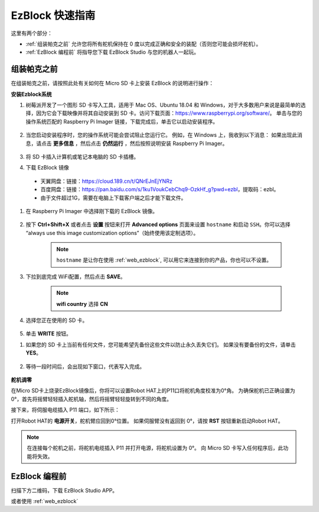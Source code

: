 EzBlock 快速指南
============================

这里有两个部分：

* :ref:`组装帕克之前` 允许您将所有舵机保持在 0 度以完成正确和安全的装配（否则您可能会损坏舵机）。
* :ref:`EzBlock 编程前` 将指导您下载 EzBlock Studio 与您的机器人一起玩。

组装帕克之前
--------------------------------

在组装帕克之前，请按照此处有关如何在 Micro SD 卡上安装 EzBlock 的说明进行操作： 

.. `下载并安装 EzBlock <https://docs.sunfounder.com/projects/ezblock3/en/latest/quick_user_guide_for_ezblock3 .html#download-and-install-ezblock-os>`_.

**安装Ezblock系统**

#. 树莓派开发了一个图形 SD 卡写入工具，适用于 Mac OS、Ubuntu 18.04 和 Windows，对于大多数用户来说是最简单的选择，因为它会下载映像并将其自动安装到 SD 卡。访问下载页面：https://www.raspberrypi.org/software/。 单击与您的操作系统匹配的 Raspberry Pi Imager 链接，下载完成后，单击它以启动安装程序。

    .. image:: preparation/media/image11.png
        :align: center



#. 当您启动安装程序时，您的操作系统可能会尝试阻止您运行它。 例如，在 Windows 上，我收到以下消息： 如果出现此消息，请点击 **更多信息** ，然后点击 **仍然运行** ，然后按照说明安装 Raspberry Pi Imager。

    .. image:: preparation/media/image12.png
        :align: center

#. 将 SD 卡插入计算机或笔记本电脑的 SD 卡插槽。



#. 下载 EzBlock 镜像
 
  * 天翼网盘：链接：https://cloud.189.cn/t/QNrEJnEjYNRz
  * 百度网盘：链接：https://pan.baidu.com/s/1ku1VoukCebChq9-OzkHf_g?pwd=ezbl，提取码：ezbl。
  * 由于文件超过1G，需要在电脑上下载客户端之后才能下载文件。

#. 在 Raspberry Pi Imager 中选择刚下载的 EzBlock 镜像。

    .. image:: preparation/media/otherOS.png
        :align: center


#. 按下 **Ctrl+Shift+X** 或者点击 **设置** 按钮来打开 **Advanced options** 页面来设置 ``hostname`` 和启动 ``SSH``。你可以选择 “always use this image customization options”（始终使用该定制选项）。

    .. note::

        ``hostname`` 是让你在使用 :ref:`web_ezblock`, 可以用它来连接到你的产品，你也可以不设置。

    .. image:: img/configure.png
        :align: center

#. 下拉到底完成 WiFi配置，然后点击 **SAVE**。

    .. note::

        **wifi country** 选择 **CN**
    .. image:: img/image16.png
        :align: center



#. 选择您正在使用的 SD 卡。

    .. image:: preparation/media/image14.png
        :align: center



#. 单击 **WRITE** 按钮。

.. image:: preparation/media/image17.png
    :align: center



#. 如果您的 SD 卡上当前有任何文件，您可能希望先备份这些文件以防止永久丢失它们。 如果没有要备份的文件，请单击 **YES**。

    .. image:: preparation/media/image18.png
        :align: center



#. 等待一段时间后，会出现如下窗口，代表写入完成。

    .. image:: preparation/media/image19.png
        :align: center


**舵机调零**

在Micro SD卡上烧录EzBlock镜像后，你将可以设置Robot HAT上的P11口将舵机角度校准为0°角。 为确保舵机已正确设置为 0°，首先将摇臂轻轻插入舵机轴，然后将摇臂轻轻旋转到不同的角度。

.. image:: img/servo_arm.png

接下来，将伺服电缆插入 P11 端口，如下所示：

.. image:: img/pin11_connect.png
    :width: 600

打开Robot HAT的 **电源开关**，舵机臂应回到0°位置。 如果伺服臂没有返回到 0°，请按 **RST** 按钮重新启动Robot HAT。

.. note::
    在连接每个舵机之前，将舵机电缆插入 P11 并打开电源，将舵机设置为 0°。
    向 Micro SD 卡写入任何程序后，此功能将失效。




EzBlock 编程前
---------------------


扫描下方二维码，下载 EzBlock Studio APP。

.. image:: img/Ezblock_Studio_v3.0.1_App.png
    :align: center


或者使用 :ref:`web_ezblock`